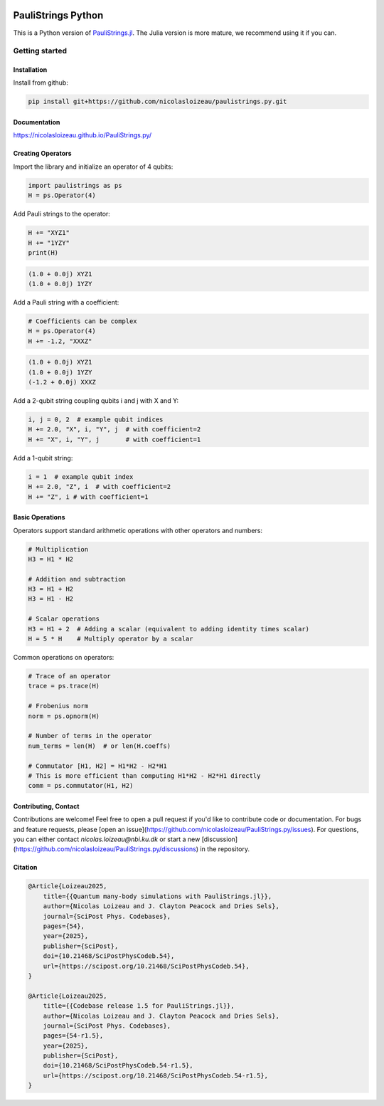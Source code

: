 
.. image:: https://github.com/nicolasloizeau/PauliStrings.py/actions/workflows/test.yml/badge.svg
    :target: https://github.com/nicolasloizeau/PauliStrings.py/actions/workflows/test.yml
    :alt: Tests Status

.. image:: https://img.shields.io/badge/docs-blue
    :target: https://nicolasloizeau.github.io/PauliStrings.py/
    :alt: Documentation

.. image:: https://img.shields.io/badge/arXiv-2410.09654-b31b1b
    :target: https://arxiv.org/abs/2410.09654
    :alt: arXiv

.. image:: https://img.shields.io/badge/SciPost-10.214684-002B49
    :target: https://scipost.org/SciPostPhysCodeb.54
    :alt: SciPost

====================
PauliStrings Python
====================

This is a Python version of `PauliStrings.jl <https://paulistrings.org/>`_. The Julia version is more mature, we recommend using it if you can.



Getting started
================


Installation
-------------
Install from github:

.. code-block:: bash

    pip install git+https://github.com/nicolasloizeau/paulistrings.py.git


Documentation
-------------
https://nicolasloizeau.github.io/PauliStrings.py/

Creating Operators
-------------------

Import the library and initialize an operator of 4 qubits:

.. code-block:: python

    import paulistrings as ps
    H = ps.Operator(4)

Add Pauli strings to the operator:

.. code-block:: python

    H += "XYZ1"
    H += "1YZY"
    print(H)

.. code-block:: none

    (1.0 + 0.0j) XYZ1
    (1.0 + 0.0j) 1YZY

Add a Pauli string with a coefficient:

.. code-block:: python

    # Coefficients can be complex
    H = ps.Operator(4)
    H += -1.2, "XXXZ"

.. code-block:: none

    (1.0 + 0.0j) XYZ1
    (1.0 + 0.0j) 1YZY
    (-1.2 + 0.0j) XXXZ

Add a 2-qubit string coupling qubits i and j with X and Y:

.. code-block:: python

    i, j = 0, 2  # example qubit indices
    H += 2.0, "X", i, "Y", j  # with coefficient=2
    H += "X", i, "Y", j       # with coefficient=1

Add a 1-qubit string:

.. code-block:: python

    i = 1  # example qubit index
    H += 2.0, "Z", i  # with coefficient=2
    H += "Z", i # with coefficient=1


Basic Operations
-----------------
Operators support standard arithmetic operations with other operators and numbers:

.. code-block:: python

    # Multiplication
    H3 = H1 * H2

    # Addition and subtraction
    H3 = H1 + H2
    H3 = H1 - H2

    # Scalar operations
    H3 = H1 + 2  # Adding a scalar (equivalent to adding identity times scalar)
    H = 5 * H    # Multiply operator by a scalar

Common operations on operators:

.. code-block:: python

    # Trace of an operator
    trace = ps.trace(H)

    # Frobenius norm
    norm = ps.opnorm(H)

    # Number of terms in the operator
    num_terms = len(H)  # or len(H.coeffs)

    # Commutator [H1, H2] = H1*H2 - H2*H1
    # This is more efficient than computing H1*H2 - H2*H1 directly
    comm = ps.commutator(H1, H2)



Contributing, Contact
----------------------
Contributions are welcome! Feel free to open a pull request if you'd like to contribute code or documentation.
For bugs and feature requests, please [open an issue](https://github.com/nicolasloizeau/PauliStrings.py/issues).
For questions, you can either contact `nicolas.loizeau@nbi.ku.dk` or start a new [discussion](https://github.com/nicolasloizeau/PauliStrings.py/discussions) in the repository.


Citation
---------

.. code-block:: bibtex

    @Article{Loizeau2025,
    	title={{Quantum many-body simulations with PauliStrings.jl}},
    	author={Nicolas Loizeau and J. Clayton Peacock and Dries Sels},
    	journal={SciPost Phys. Codebases},
    	pages={54},
    	year={2025},
    	publisher={SciPost},
    	doi={10.21468/SciPostPhysCodeb.54},
    	url={https://scipost.org/10.21468/SciPostPhysCodeb.54},
    }

    @Article{Loizeau2025,
    	title={{Codebase release 1.5 for PauliStrings.jl}},
    	author={Nicolas Loizeau and J. Clayton Peacock and Dries Sels},
    	journal={SciPost Phys. Codebases},
    	pages={54-r1.5},
    	year={2025},
    	publisher={SciPost},
    	doi={10.21468/SciPostPhysCodeb.54-r1.5},
    	url={https://scipost.org/10.21468/SciPostPhysCodeb.54-r1.5},
    }
